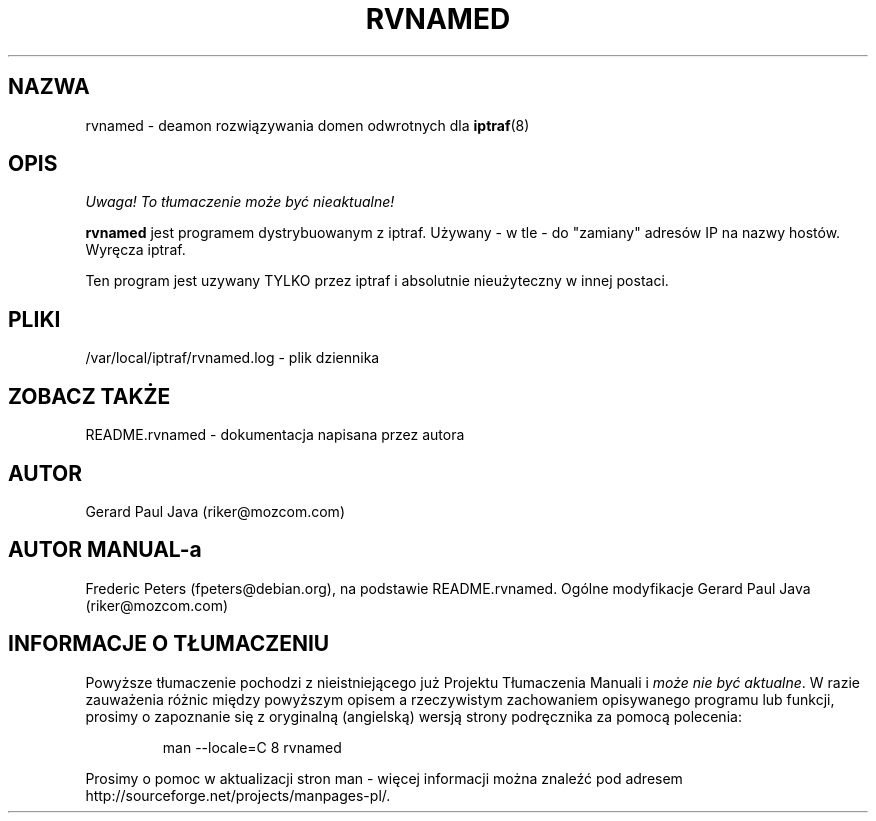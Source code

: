 .\" {PTM/RM//31-08-2000}
.TH RVNAMED 8 "Strona pomocy do rvnamed"
.SH NAZWA
rvnamed \- deamon rozwiązywania domen odwrotnych dla
.BR iptraf (8)

.SH OPIS
\fI Uwaga! To tłumaczenie może być nieaktualne!\fP
.PP
.B rvnamed
jest programem dystrybuowanym z iptraf. Używany - w tle - do
"zamiany" adresów IP na nazwy hostów. Wyręcza iptraf. 
.PP
Ten program jest uzywany TYLKO przez iptraf i absolutnie
nieużyteczny w innej postaci.

.SH PLIKI
/var/local/iptraf/rvnamed.log - plik dziennika

.SH ZOBACZ TAKŻE
README.rvnamed - dokumentacja napisana przez autora
.br

.SH AUTOR
Gerard Paul Java (riker@mozcom.com)

.SH AUTOR MANUAL-a
Frederic Peters (fpeters@debian.org), na podstawie README.rvnamed.
Ogólne modyfikacje Gerard Paul Java (riker@mozcom.com)

.SH "INFORMACJE O TŁUMACZENIU"
Powyższe tłumaczenie pochodzi z nieistniejącego już Projektu Tłumaczenia Manuali i 
\fImoże nie być aktualne\fR. W razie zauważenia różnic między powyższym opisem
a rzeczywistym zachowaniem opisywanego programu lub funkcji, prosimy o zapoznanie 
się z oryginalną (angielską) wersją strony podręcznika za pomocą polecenia:
.IP
man \-\-locale=C 8 rvnamed
.PP
Prosimy o pomoc w aktualizacji stron man \- więcej informacji można znaleźć pod
adresem http://sourceforge.net/projects/manpages\-pl/.
